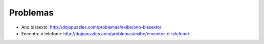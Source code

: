 Problemas
=========

* Ano bissexto: http://dojopuzzles.com/problemas/exibe/ano-bissexto/
* Encontre o telefone: http://dojopuzzles.com/problemas/exibe/encontre-o-telefone/